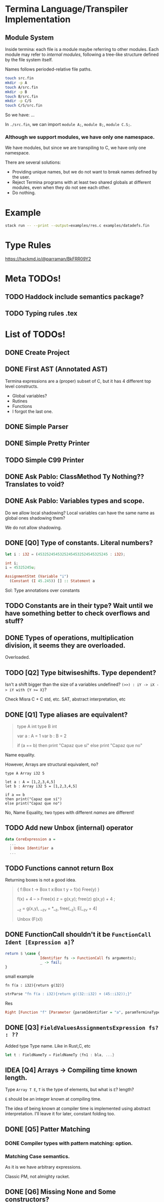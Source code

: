* Termina Language/Transpiler Implementation
** Module System
Inside termina: each file is a module maybe referring to other modules.
Each module may refer to /internal modules/, following a tree-like structure
defined by the file system itself.

Names follows perioded-relative file paths.
#+begin_src sh :noeval
touch src.fin
mkdir -p A
touch A/src.fin
mkdir -p B
touch B/src.fin
mkdir -p C/S
touch C/S/src.fin
#+end_src

So we have:
...

In ~./src.fin~, we can import ~module A;~, ~module B;~, ~module C.S;~.

*** Although we support modules, we have only one namespace.

We have modules, but since we are transpiling to C, we have only one namespace.

There are several solutions:
+ Providing unique names, but we do not want to break names defined by the user.
+ Reject Termina programs with at least two shared globals at different modules, even when they do not see each other.
+ Do nothing.

* Example

#+begin_src bash
stack run -- --print --output=examples/res.c examples/datadefs.fin
#+end_src

* Type Rules
https://hackmd.io/@parraman/BkFRR09Y2

* Meta TODOs!
** TODO Haddock include semantics package?
** TODO Typing rules .tex

* List of TODOs!
** DONE Create Project
** DONE First AST (Annotated AST)
Termina expressions are a (proper) subset of C, but it has 4 different top level constructs.
- Global variables?
- Rutines
- Functions
- I forgot the last one.
** DONE Simple Parser
** DONE Simple Pretty Printer
** TODO Simple C99 Printer
** DONE Ask Pablo: ClassMethod Ty Nothing?? Translates to void?
** DONE Ask Pablo: Variables types and scope.
Do we allow local shadowing? Local variables can have the same name as global ones shadowing them?

We do not allow shadowing.
** DONE [Q0] Type of constants. Literal numbers?
#+begin_src rust
let i : i32 = (45325245453252454532524545325245 : i32);
#+end_src

#+begin_src c
int i;
i = 45325245u;
#+end_src

#+begin_src haskell
AssignmentStmt (Variable "i")
  (Constant (I 45.245)) [] :: Statement a
#+end_src

Sol: Type annotations over constants
** TODO Constants are in their type? Wait until we have something better to check overflows and stuff?
** DONE Types of operations, multiplication division, it seems they are overloaded.
Overloaded.
** TODO [Q2] Type bitwiseshifts. Type dependent?
Isn't a shift bigger than the size of a variables undefined?
~(>>) : iY -> iX -> iY with {Y >= X}~?

Check Misra C + C std, etc. SAT, abstract interpretation, etc

** DONE [Q1] Type aliases are equivalent?
#+begin_quote
type A int
type B int

var a : A = 1
var b : B = 2

if (a == b)
then print "Capaz que sí"
else print "Capaz que no"
#+end_quote
Name equality.

However, Arrays are structural equivalent, no?

#+begin_src termina
type A Array i32 5

let a : A = [1,2,3,4,5]
let b : Array i32 5 = [1,2,3,4,5]

if a == b
then print("Capaz que sí")
else print("Capaz que no")
#+end_src

No, Name Equality, two types with different /names/ are different!
** TODO Add new Unbox (internal) operator
#+begin_src haskell
data CoreExpression a =
  ...
  | Unbox Identifier a
  ...

#+end_src
** TODO Functions cannot return Box
Returning boxes is not a good idea.

#+begin_quote
{
f:Box t -> Box t
x:Box t
y = f(x)
Free(y)
}

f(x) + 4  -- > Free(x)
z = g(x,y); free(z)
g(x,y) + 4 ;

__z = g(x,y), __z_v = *__z, free(__z);
E[__z_v + 4]

Unbox (F(x))
#+end_quote

** DONE FunctionCall shouldn't it be ~FunctionCall Ident [Expression a]~?

#+begin_src haskell
return $ \case {
                Identifier fs -> FunctionCall fs arguments);
                _ -> fail;
}
#+end_src

small example

#+begin_src termina
fn f(a : i32){return g(32)}
#+end_src

#+begin_src haskell
strParse "fn f(a : i32){return g((32::i32) + (45::i32));}"
#+end_src
Res
#+begin_src haskell
Right [Function "f" [Parameter {paramIdentifier = "a", paramTerminaType = Int32}] Nothing (BlockRet {blockBody = [], blockRet = (Just (FunctionCall "g" [BinOp Addition (Constant (I Int32 32)) (Constant (I Int32 45))]),[Position (line 1, column 15)])}) [Position (line 1, column 1)]]
#+end_src

** DONE [Q3] ~FieldValuesAssignmentsExpression fs? : ??~
Added type Type name.
Like in Rust,C, etc
#+begin_src rust
let t : FieldNameTy = FieldNameTy {fn1 : bla, ...}
#+end_src

** IDEA [Q4] Arrays -> Compiling time known length.
Type ~Array T E~, ~T~ is the type of elements, but what is ~E~? length?

~E~ should be an integer known at compiling time.

The idea of being known at compiler time is implemented using abstract interpretation.
I'll leave it for later, constant folding too.

** DONE [Q5] Patter Matching
*** DONE Compiler types with pattern matching: option.
*** Matching Case semantics.
As it is we have arbitrary expressions.

Classic PM, not almighty racket.

** DONE [Q6] Missing None and Some constructors?
** TODO C compiler flags
** TODO [Q7] String type? there is no string type, check it
** TODO [Q8] Check: x::NumTY, check \(x \in NumTy\)? \(x\) is constant.
** TODO [Q9] What's the type of an empty return? Unit? Unit is not part of our types.
I think we should added or we wont have procedures.
In that case we also should add value ~()~.
** DONE [Q11] Only correct breaks. Break no more.
Implement stack another check.

** TODO [Q10] Assignment expressions lhs is an expression?

#+begin_src haskell
data Statement a =
  ...
  | AssignmentStmt (Expression a) (Expression a) [ a ]
  ...
#+end_src

I assume this is a mistake, I'll fix it and ask later.
** DONE [Q12] Do we accept procedures?
#+begin_src c
void function_name() { return;}
#+end_src

Reads as
#+begin_src haskell
Function "function_name" [] Nothing ([], Ret ()) [] :: AnnASTElement ()
#+end_src

Returns Void, (C void)
** DONE [Q13] Why Static, Shared and Const have expressions?
Ask Pablo because I think he wanted to have something more concrete.
Statics should be a memory address?
#+begin_src  haskell
data Global a
  = Volatile Identifier (TerminaType a) Address [ a ]
  | Static Identifier (TerminaType a) (Maybe (Expression a)) [ a ]
    -- ---------------------------------^^^^^^^^^^^^^^^^^^^^^
  | Shared Identifier (TerminaType a)  (Maybe (Expression a)) [ a ]
    -- -------------------------------------^^^^^^^^^^^^^^^^^^^^^
  | Const Identifier (TerminaType a)  (Expression a) [ a ]
    -- ---------------------------------^^^^^^^^^^^^^^-------
  deriving (Show, Functor)
#+end_src

Default values for structure initialization.
Ground types do not have default values.

** DONE What are protected variables?
Classes a la C, functions API.
** DONE Following-up question from Q13: What to do when there is no expression?
Default values but only structures.
** TODO Constant Environment.
Read Only Environment
** TODO Implement Error Pretty Printer
** TODO Q14 Constant Checker?
If there is no function call, the expression should be constant, shouldn't it?
** TODO Shared can only have classes

Nothing | Just ( ... : Ty  ) <- Ty \in Class

#+begin_src haskell
...
  | Class Identifier [ClassMember a] [ a ]
#+end_src
#+begin_quote
Another definition of monitor is a thread-safe class, object, or module that
wraps around a mutex in order to safely allow access to a method or variable by
more than one thread.
#+end_quote

Members of ^^ Classes are ~shared~ objects.

*** TODO [Martin] (check Ocaml modules)
** TODO Q15 What are referenced expressions?
#+begin_src haskell
data Expression a = ...
  | ReferenceExpression (Expression a)
...
#+end_src

I checked the reference slides but I am a little bit confused.
** TODO Parser
** TODO Q16 Type of length expressions.
** TODO Q17 Can we assign stuff to arguments? Or are they Read-Only?
#+begin_src termina
bool func(x : u16) {
  var y : u16 = 5 : u16;
  x = 1;
  return (x + y);
}
#+end_src

#+begin_src termina
match(expr){
  case Some(x) => {
    x = x + 1; return(x);
  };
  case None => {return(42);}
}
#+end_src

Same goes for pattern matching bindings.

** TODO Q18 Types accepting default values.
Ground types do not have default values
Maybe that's enough.

** DONE Q19 We can only change local variable values.
Can we assign something to a global variable? I don't think so. See next Question
** DONE Q20 What globals can be assigned? LHS
** TODO Q21 Avoiding recursion through weird class methods.
The documentation (See hackmd) says that we can access members of classes without restriction.
However, we should be careful no to introduce recursion

#+begin_src
class bottom {
 fn f1(self){
   self.f2()
 }
 fn f2(self){
   self.f1()
 }
}
#+end_src

To solve this, I only permit syntactic order of use. Meaning, methods can only
use methods previously defined.
** TODO Q22 Can (IdentifierExpression) box self expressions exist?
We computing dependency between class methods we can find an object computing a
reference to self.
I don't think it should be possible, but I am not sure.
#+begin_src
 [[ IdentifierExpression e ann ]] \leadsto Variable "self" ann
#+end_src
** TODO Q23 Can we have box of box of box ??
** TODO Parser Addresses! (aside from numbers, 0x..., other stuff)
** TODO modifiers type check
** DONE type specifiers check
** TODO Mucho IMportant: Data.Map and stuff have undetectable errors!!
#+begin_quote
The size of a Map must not exceed maxBound::Int. Violation of this condition is not detected and if the size limit is exceeded, its behaviour is undefined.

The Map type is shared between the lazy and strict modules, meaning that the same Map value can be passed to functions in both modules. This means that the Functor, Traversable and Data instances are the same as for the Data.Map.Lazy module, so if they are used the resulting maps may contain suspended values (thunks).
#+end_quote

Same goes for Data.Set.
